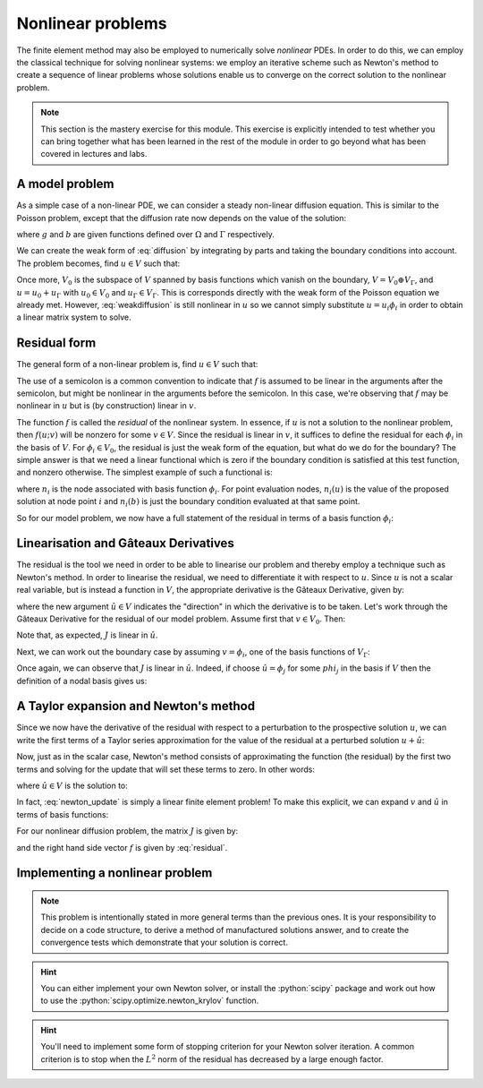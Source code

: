 .. default-role:: math

==================
Nonlinear problems
==================

The finite element method may also be employed to numerically solve
*nonlinear* PDEs. In order to do this, we can employ the classical
technique for solving nonlinear systems: we employ an iterative scheme
such as Newton's method to create a sequence of linear problems whose
solutions enable us to converge on the correct solution to the
nonlinear problem.

.. note::

   This section is the mastery exercise for this module. This exercise
   is explicitly intended to test whether you can bring together what
   has been learned in the rest of the module in order to go beyond
   what has been covered in lectures and labs.


A model problem
---------------

As a simple case of a non-linear PDE, we can consider a steady
non-linear diffusion equation. This is similar to the Poisson problem,
except that the diffusion rate now depends on the value of the
solution:

.. math::
   :label: diffusion

   -\nabla\cdot\left((u+1)\nabla u\right) = g

   u = b \textrm{ on } \Gamma

where `g` and `b` are given functions defined over `\Omega` and
`\Gamma` respectively.
   
We can create the weak form of :eq:`diffusion` by integrating by parts
and taking the boundary conditions into account. The problem becomes,
find `u\in V` such that:

.. math::
   :label: weakdiffusion

   \int_\Omega \nabla v_0 \cdot (u + 1) \nabla u \, \mathrm{d} x = \int_\Omega vg \qquad \forall v_0 \in V_0

   u_\Gamma = b.

Once more, `V_0` is the subspace of `V` spanned by basis functions which
vanish on the boundary, `V = V_0 \oplus V_\Gamma`, and `u = u_0 +
u_\Gamma` with `u_0\in V_0` and `u_\Gamma\in V_\Gamma`. This is
corresponds directly with the weak form of the Poisson equation we
already met. However, :eq:`weakdiffusion` is still nonlinear in `u` so
we cannot simply substitute `u = u_i\phi_i` in order to obtain a
linear matrix system to solve.
   
Residual form
-------------

The general form of a non-linear problem is, find `u\in V` such that:

.. math::
   :label:

   f(u; v) = 0 \qquad \forall v \in V

The use of a semicolon is a common convention to indicate that `f` is
assumed to be linear in the arguments after the semicolon, but might
be nonlinear in the arguments before the semicolon. In this case,
we're observing that `f` may be nonlinear in `u` but is (by
construction) linear in `v`.

The function `f` is called the *residual* of the nonlinear system. In
essence, if `u` is not a solution to the nonlinear problem, then `f(u;
v)` will be nonzero for some `v\in V`. Since the residual is linear in
`v`, it suffices to define the residual for each `\phi_i` in the basis
of `V`. For `\phi_i\in V_0`, the residual is just the weak form of the
equation, but what do we do for the boundary? The simple answer is
that we need a linear functional which is zero if the boundary
condition is satisfied at this test function, and nonzero
otherwise. The simplest example of such a functional is:

.. math::
   :label:

   f(u; \phi_i) = n_i(u) - n_i(b)

where `n_i` is the node associated with basis function `\phi_i`. For
point evaluation nodes, `n_i(u)` is the value of the proposed solution
at node point `i` and `n_i(b)` is just the boundary condition
evaluated at that same point.

So for our model problem, we now have a full statement of the residual in terms of a basis function `\phi_i`:

.. math::
   :label: residual

   f(u; \phi_i) = \begin{cases}
      \displaystyle\int_\Omega \nabla \phi_i \cdot \left((u + 1) \nabla u\right) - vg \, \mathrm{d} x & \phi_i\in V_0\\
      n_i(u) - n_i(b) & \phi_i\in V_\Gamma
   \end{cases}

   
Linearisation and Gâteaux Derivatives
-------------------------------------

The residual is the tool we need in order to be able to linearise our
problem and thereby employ a technique such as Newton's method. In
order to linearise the residual, we need to differentiate it with
respect to `u`. Since `u` is not a scalar real variable, but is
instead a function in `V`, the appropriate derivative is the Gâteaux
Derivative, given by:

.. math::
   :label:
      
   J(u; v, \hat{u}) = \lim_{\epsilon\rightarrow 0}\frac{f(u+\epsilon\hat{u}; v)-f(u; v)}{\epsilon}

where the new argument `\hat{u}\in V` indicates the "direction" in
which the derivative is to be taken. Let's work through the Gâteaux
Derivative for the residual of our model problem. Assume first that
`v\in V_0`. Then:

.. math::
   :label:

   \begin{split}
   J(u; v, \hat{u}) &= \lim_{\epsilon\rightarrow 0}\frac{\displaystyle\int_\Omega \nabla v \cdot \left((u +\epsilon\hat{u} + 1) \nabla (u + \epsilon\hat{u})\right) + vg \, \mathrm{d} x - \displaystyle\int_\Omega \nabla v \cdot \left((u + 1) \nabla u\right) + vg \, \mathrm{d} x}{\epsilon}\\
   &= \lim_{\epsilon\rightarrow 0}\frac{\displaystyle\int_\Omega \nabla v \cdot \left(\epsilon\hat{u} \nabla u + (u + 1) \nabla (\epsilon\hat{u}) + \epsilon\hat{u} \nabla (\epsilon\hat{u})\right) \, \mathrm{d} x}{\epsilon}\\
   &= \int_\Omega \nabla v \cdot \left(\hat{u} \nabla u + (u + 1) \nabla \hat{u} \right) \, \mathrm{d} x.\\
   \end{split}

Note that, as expected, `J` is linear in `\hat{u}`.

Next, we can work out the boundary case by assuming `v=\phi_i`, one of the basis functions of `V_\Gamma`:

.. math::
   :label:

   \begin{split}
   J(u; \phi_i, \hat{u}) &= \lim_{\epsilon\rightarrow 0}\frac{n_i(u+\epsilon\hat{u}) - n_i(b) - \left(n_i(u) - n_i(b)\right)}{\epsilon}\\
   &= n_i(\hat{u}) \qquad \textrm{since } n_i(\cdot) \textrm{ is linear.}
   \end{split}

Once again, we can observe that `J` is linear in `\hat{u}`. Indeed, if choose `\hat{u} = \phi_j` for some `phi_j` in the basis if `V` then the definition of a nodal basis gives us:

.. math::
   :label:

   J(u; \phi_i, \phi_j) = \delta_{ij}

A Taylor expansion and Newton's method
--------------------------------------

Since we now have the derivative of the residual with respect to a
perturbation to the prospective solution `u`, we can write the first
terms of a Taylor series approximation for the value of the residual at a perturbed solution `u+\hat{u}`:

.. math::
   :label:

   f(u+\hat{u}; v) = f(u; v) + J(u; v, \hat{u}) +\ldots \qquad \forall v\in V.

Now, just as in the scalar case, Newton's method consists of
approximating the function (the residual) by the first two terms and
solving for the update that will set these terms to zero. In other
words:

.. math::
   :label:

   u^{n+1} = u^n + \hat{u}

where `\hat{u} \in V` is the solution to:

.. math::
   :label: newton_update

   J(u^n; v, \hat{u}) = - f(u^n; v) \qquad \forall v \in V.

In fact, :eq:`newton_update` is simply a linear finite element
problem! To make this explicit, we can expand `v` and `\hat{u}` in
terms of basis functions:

.. math::
   :label:

   J(u^n; \phi_i, \phi_j) \hat{u}_j = - f(u^n; \phi_j).

For our nonlinear diffusion problem, the matrix `J` is given by:

.. math::
   :label:

   J(u^n; \phi_i, \phi_j) =
   \begin{cases}
   \int_\Omega \nabla \phi_i \cdot \left(\phi_j \nabla u^n + (u^n + 1) \nabla \phi_j \right) \, \mathrm{d} x & \phi_i\in V_0\\
   \delta_{ij} & \phi_i \in V_\Gamma,
   \end{cases}

and the right hand side vector `f` is given by :eq:`residual`.

Implementing a nonlinear problem
--------------------------------

.. note::

   This problem is intentionally stated in more general terms than the
   previous ones. It is your responsibility to decide on a code
   structure, to derive a method of manufactured solutions answer, and
   to create the convergence tests which demonstrate that your
   solution is correct.


.. exercise::

   Write a Python program which solves the following problem using
   degree 1 Lagrange elements over the unit square domain.

   .. math::
   
      -\nabla\cdot\left((u^2+1)\nabla u\right) = g

      u = b \textrm{ on } \Gamma

   Select a solution and compute the required forcing function `g` so
   that your solution solves the equations. Make sure your boundary
   condition function `b` is consistent with your chosen solution!

   Provide test code which demonstrates that your solution converges
   at the correct rate.

.. hint::

   You can either implement your own Newton solver, or install the
   :python:`scipy` package and work out how to use the
   :python:`scipy.optimize.newton_krylov` function.

.. hint::

   You'll need to implement some form of stopping criterion for your
   Newton solver iteration. A common criterion is to stop when the
   `L^2` norm of the residual has decreased by a large enough factor.
